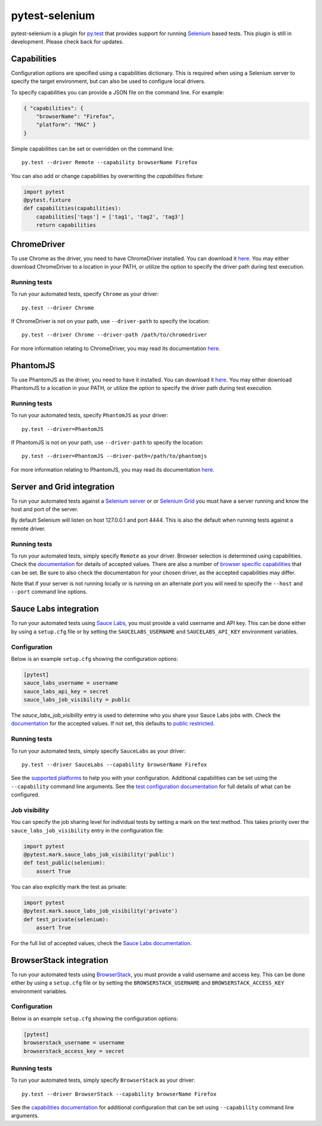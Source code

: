 pytest-selenium
===============

pytest-selenium is a plugin for `py.test <http://pytest.org>`_ that provides
support for running `Selenium <http://seleniumhq.org/>`_ based tests. This
plugin is still in development. Please check back for updates.

.. image:: https://img.shields.io/pypi/l/pytest-selenium.svg
   :target: https://github.com/davehunt/pytest-selenium/blob/master/LICENSE
   :alt: License
.. image:: https://img.shields.io/pypi/v/pytest-selenium.svg
   :target: https://pypi.python.org/pypi/pytest-selenium/
   :alt: PyPI
.. image:: https://img.shields.io/travis/davehunt/pytest-selenium.svg
   :target: https://travis-ci.org/davehunt/pytest-selenium/
   :alt: Travis
.. image:: https://img.shields.io/github/issues-raw/davehunt/pytest-selenium.svg
   :target: https://github.com/davehunt/pytest-selenium/issues
   :alt: Issues
.. image:: https://img.shields.io/requires/github/davehunt/pytest-selenium.svg
   :target: https://requires.io/github/davehunt/pytest-selenium/requirements/?branch=master
   :alt: Requirements

Capabilities
------------

Configuration options are specified using a capabilities dictionary. This is
required when using a Selenium server to specify the target environment, but
can also be used to configure local drivers.

To specify capabilities you can provide a JSON file on the command line. For
example:

.. code-block:: json

  { "capabilities": {
      "browserName": "Firefox",
      "platform": "MAC" }
  }

Simple capabilities can be set or overridden on the command line::

  py.test --driver Remote --capability browserName Firefox

You can also add or change capabilities by overwriting the `capabilities`
fixture:

.. code-block:: python

  import pytest
  @pytest.fixture
  def capabilities(capabilities):
      capabilities['tags'] = ['tag1', 'tag2', 'tag3']
      return capabilities

ChromeDriver
------------

To use Chrome as the driver, you need to have ChromeDriver installed. You can download
it `here <https://sites.google.com/a/chromium.org/chromedriver/downloads>`_.
You may either download ChromeDriver to a location in your PATH, or utilize
the option to specify the driver path during test execution.

Running tests
^^^^^^^^^^^^^

To run your automated tests, specify ``Chrome`` as your driver::

  py.test --driver Chrome

If ChromeDriver is not on your path, use ``--driver-path`` to specify the location::

  py.test --driver Chrome --driver-path /path/to/chromedriver

For more information relating to ChromeDriver, you may read its documentation
`here <https://sites.google.com/a/chromium.org/chromedriver/>`_.

PhantomJS
------------

To use PhantomJS as the driver, you need to have it installed. You can download
it `here <http://phantomjs.org/download.html>`_.
You may either download PhantomJS to a location in your PATH, or utilize
the option to specify the driver path during test execution.

Running tests
^^^^^^^^^^^^^

To run your automated tests, specify ``PhantomJS`` as your driver::

  py.test --driver=PhantomJS

If PhantomJS is not on your path, use ``--driver-path`` to specify the location::

  py.test --driver=PhantomJS --driver-path=/path/to/phantomjs

For more information relating to PhantomJS, you may read its documentation
`here <http://phantomjs.org/quick-start.html>`_.

Server and Grid integration
---------------------------

To run your automated tests against a
`Selenium server <https://github.com/SeleniumHQ/selenium/wiki/RemoteWebDriverServer>`_
or or `Selenium Grid <https://github.com/SeleniumHQ/selenium/wiki/Grid2>`_ you
must have a server running and know the host and port of the server.

By default Selenium will listen on host 127.0.0.1 and port 4444. This is also
the default when running tests against a remote driver.

Running tests
^^^^^^^^^^^^^

To run your automated tests, simply specify ``Remote`` as your driver. Browser
selection is determined using capabilities. Check the
`documentation <https://github.com/SeleniumHQ/selenium/wiki/DesiredCapabilities#used-by-the-selenium-server-for-browser-selection>`_
for details of accepted values. There are also a number of
`browser specific capabilities <https://github.com/SeleniumHQ/selenium/wiki/DesiredCapabilities#browser-specific-capabilities>`_
that can be set. Be sure to also check the documentation for your chosen
driver, as the accepted capabilities may differ.

Note that if your server is not running locally or is running on an alternate
port you will need to specify the ``--host`` and ``--port`` command line
options.

Sauce Labs integration
----------------------

To run your automated tests using `Sauce Labs <https://saucelabs.com/>`_, you
must provide a valid username and API key. This can be done either by using
a ``setup.cfg`` file or by setting the ``SAUCELABS_USERNAME`` and
``SAUCELABS_API_KEY`` environment variables.

Configuration
^^^^^^^^^^^^^

Below is an example ``setup.cfg`` showing the configuration options:

.. code-block:: ini

  [pytest]
  sauce_labs_username = username
  sauce_labs_api_key = secret
  sauce_labs_job_visibility = public

The `sauce_labs_job_visibility` entry is used to determine who you share your
Sauce Labs jobs with. Check the
`documentation <https://saucelabs.com/docs/additional-config#sharing>`_ for the
accepted values. If not set, this defaults to
`public restricted <https://saucelabs.com/docs/additional-config#restricted>`_.

Running tests
^^^^^^^^^^^^^

To run your automated tests, simply specify ``SauceLabs`` as your driver::

  py.test --driver SauceLabs --capability browserName Firefox

See the `supported platforms <https://docs.saucelabs.com/reference/platforms-configurator/>`_
to help you with your configuration. Additional capabilities can be set using
the ``--capability`` command line arguments. See the
`test configuration documentation <https://docs.saucelabs.com/reference/test-configuration/>`_
for full details of what can be configured.

Job visibility
^^^^^^^^^^^^^^

You can specify the job sharing level for individual tests by setting a mark on
the test method. This takes priority over the ``sauce_labs_job_visibility`` entry in the
configuration file:

.. code-block:: python

  import pytest
  @pytest.mark.sauce_labs_job_visibility('public')
  def test_public(selenium):
      assert True

You can also explicitly mark the test as private:

.. code-block:: python

  import pytest
  @pytest.mark.sauce_labs_job_visibility('private')
  def test_private(selenium):
      assert True

For the full list of accepted values, check the
`Sauce Labs documentation <https://saucelabs.com/docs/additional-config#sharing>`_.

BrowserStack integration
------------------------

To run your automated tests using
`BrowserStack <https://www.browserstack.com/>`_, you must provide a valid
username and access key. This can be done either by using a ``setup.cfg`` file or
by setting the ``BROWSERSTACK_USERNAME`` and ``BROWSERSTACK_ACCESS_KEY``
environment variables.

Configuration
^^^^^^^^^^^^^

Below is an example ``setup.cfg`` showing the configuration options:

.. code-block:: ini

  [pytest]
  browserstack_username = username
  browserstack_access_key = secret

Running tests
^^^^^^^^^^^^^

To run your automated tests, simply specify ``BrowserStack`` as your driver::

  py.test --driver BrowserStack --capability browserName Firefox

See the `capabilities documentation <https://www.browserstack.com/automate/capabilities>`_
for additional configuration that can be set using ``--capability`` command line
arguments.
